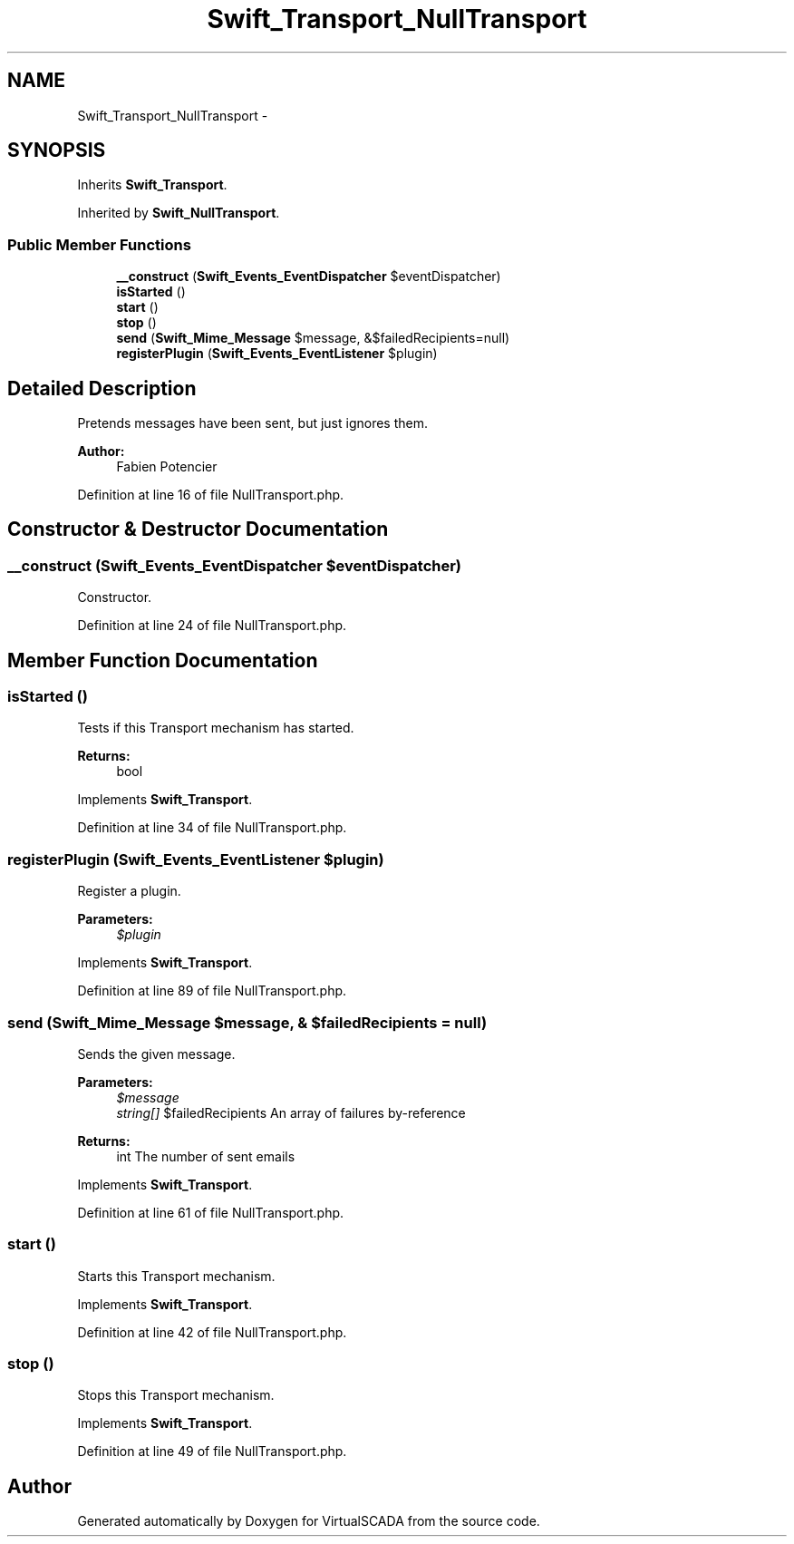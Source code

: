 .TH "Swift_Transport_NullTransport" 3 "Tue Apr 14 2015" "Version 1.0" "VirtualSCADA" \" -*- nroff -*-
.ad l
.nh
.SH NAME
Swift_Transport_NullTransport \- 
.SH SYNOPSIS
.br
.PP
.PP
Inherits \fBSwift_Transport\fP\&.
.PP
Inherited by \fBSwift_NullTransport\fP\&.
.SS "Public Member Functions"

.in +1c
.ti -1c
.RI "\fB__construct\fP (\fBSwift_Events_EventDispatcher\fP $eventDispatcher)"
.br
.ti -1c
.RI "\fBisStarted\fP ()"
.br
.ti -1c
.RI "\fBstart\fP ()"
.br
.ti -1c
.RI "\fBstop\fP ()"
.br
.ti -1c
.RI "\fBsend\fP (\fBSwift_Mime_Message\fP $message, &$failedRecipients=null)"
.br
.ti -1c
.RI "\fBregisterPlugin\fP (\fBSwift_Events_EventListener\fP $plugin)"
.br
.in -1c
.SH "Detailed Description"
.PP 
Pretends messages have been sent, but just ignores them\&.
.PP
\fBAuthor:\fP
.RS 4
Fabien Potencier 
.RE
.PP

.PP
Definition at line 16 of file NullTransport\&.php\&.
.SH "Constructor & Destructor Documentation"
.PP 
.SS "__construct (\fBSwift_Events_EventDispatcher\fP $eventDispatcher)"
Constructor\&. 
.PP
Definition at line 24 of file NullTransport\&.php\&.
.SH "Member Function Documentation"
.PP 
.SS "isStarted ()"
Tests if this Transport mechanism has started\&.
.PP
\fBReturns:\fP
.RS 4
bool 
.RE
.PP

.PP
Implements \fBSwift_Transport\fP\&.
.PP
Definition at line 34 of file NullTransport\&.php\&.
.SS "registerPlugin (\fBSwift_Events_EventListener\fP $plugin)"
Register a plugin\&.
.PP
\fBParameters:\fP
.RS 4
\fI$plugin\fP 
.RE
.PP

.PP
Implements \fBSwift_Transport\fP\&.
.PP
Definition at line 89 of file NullTransport\&.php\&.
.SS "send (\fBSwift_Mime_Message\fP $message, & $failedRecipients = \fCnull\fP)"
Sends the given message\&.
.PP
\fBParameters:\fP
.RS 4
\fI$message\fP 
.br
\fIstring[]\fP $failedRecipients An array of failures by-reference
.RE
.PP
\fBReturns:\fP
.RS 4
int The number of sent emails 
.RE
.PP

.PP
Implements \fBSwift_Transport\fP\&.
.PP
Definition at line 61 of file NullTransport\&.php\&.
.SS "start ()"
Starts this Transport mechanism\&. 
.PP
Implements \fBSwift_Transport\fP\&.
.PP
Definition at line 42 of file NullTransport\&.php\&.
.SS "stop ()"
Stops this Transport mechanism\&. 
.PP
Implements \fBSwift_Transport\fP\&.
.PP
Definition at line 49 of file NullTransport\&.php\&.

.SH "Author"
.PP 
Generated automatically by Doxygen for VirtualSCADA from the source code\&.
